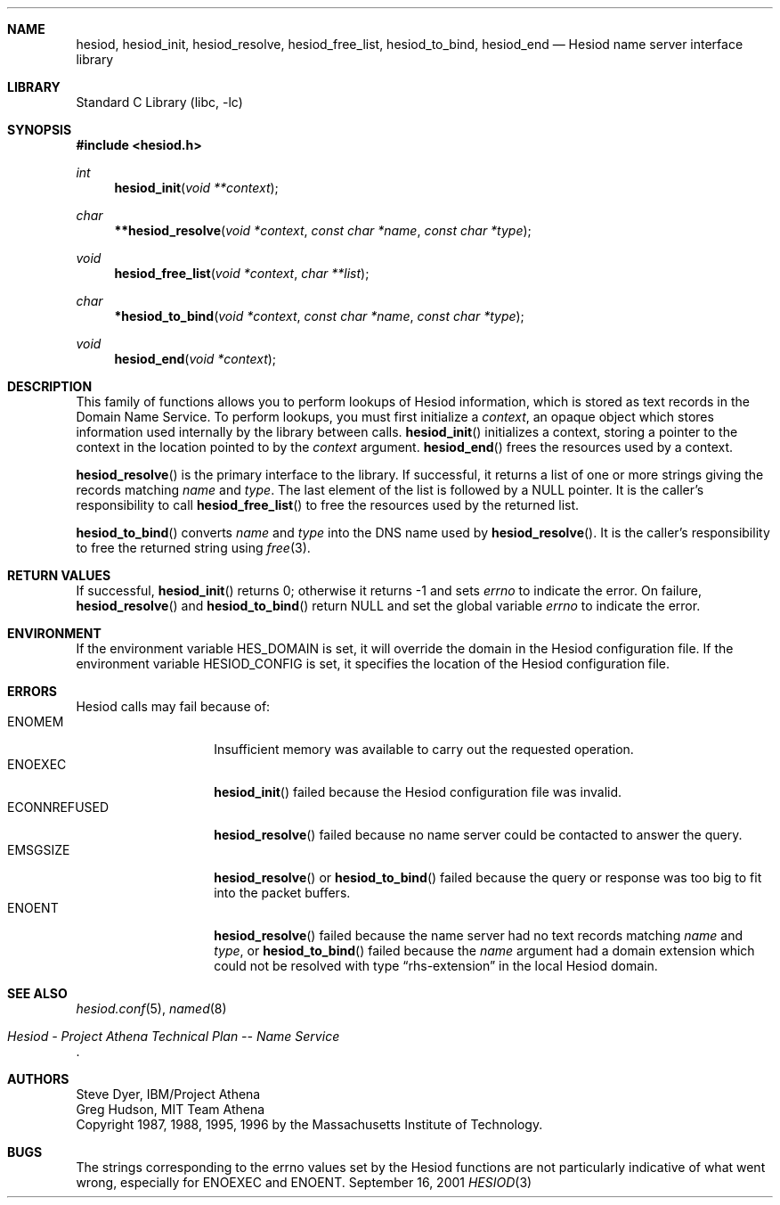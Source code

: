 .\"	$NetBSD: hesiod.3,v 1.3 2001/10/04 11:27:19 wiz Exp $
.\"
.\" from: #Id: hesiod.3,v 1.9.2.1 1997/01/03 21:02:23 ghudson Exp #
.\"
.\" Copyright 1988, 1996 by the Massachusetts Institute of Technology.
.\"
.\" Permission to use, copy, modify, and distribute this
.\" software and its documentation for any purpose and without
.\" fee is hereby granted, provided that the above copyright
.\" notice appear in all copies and that both that copyright
.\" notice and this permission notice appear in supporting
.\" documentation, and that the name of M.I.T. not be used in
.\" advertising or publicity pertaining to distribution of the
.\" software without specific, written prior permission.
.\" M.I.T. makes no representations about the suitability of
.\" this software for any purpose.  It is provided "as is"
.\" without express or implied warranty.
.\"
.Dd September 16, 2001
.Dt HESIOD 3
.Sh NAME
.Nm hesiod ,
.Nm hesiod_init ,
.Nm hesiod_resolve ,
.Nm hesiod_free_list ,
.Nm hesiod_to_bind ,
.Nm hesiod_end
.Nd Hesiod name server interface library
.Sh LIBRARY
.Lb libc
.Sh SYNOPSIS
.Fd #include <hesiod.h>
.Ft int
.Fn hesiod_init "void **context"
.Ft char
.Fn **hesiod_resolve "void *context" "const char *name" "const char *type"
.Ft void
.Fn hesiod_free_list "void *context" "char **list"
.Ft char
.Fn *hesiod_to_bind "void *context" "const char *name" "const char *type"
.Ft void
.Fn hesiod_end "void *context"
.Sh DESCRIPTION
This family of functions allows you to perform lookups of Hesiod
information, which is stored as text records in the Domain Name
Service.  To perform lookups, you must first initialize a
.Fa context ,
an opaque object which stores information used internally by the
library between calls.
.Fn hesiod_init
initializes a context, storing a pointer to the context in the
location pointed to by the
.Fa context
argument.
.Fn hesiod_end
frees the resources used by a context.
.Pp
.Fn hesiod_resolve
is the primary interface to the library.  If successful, it returns a
list of one or more strings giving the records matching
.Fa name
and
.Fa type .
The last element of the list is followed by a
.Dv NULL
pointer.  It is the caller's responsibility to call
.Fn hesiod_free_list
to free the resources used by the returned list.
.Pp
.Fn hesiod_to_bind
converts
.Fa name
and
.Fa type
into the DNS name used by
.Fn hesiod_resolve .
It is the caller's responsibility to free the returned string using
.Xr free 3 .
.Sh RETURN VALUES
If successful,
.Fn hesiod_init
returns 0; otherwise it returns \-1 and sets
.Va errno
to indicate the error.  On failure,
.Fn hesiod_resolve
and
.Fn hesiod_to_bind
return
.Dv NULL
and set the global variable
.Va errno
to indicate the error.
.Sh ENVIRONMENT
If the environment variable
.Ev HES_DOMAIN
is set, it will override the domain in the Hesiod configuration file.
If the environment variable
.Ev HESIOD_CONFIG
is set, it specifies the location of the Hesiod configuration file.
.Sh ERRORS
Hesiod calls may fail because of:
.Bl -tag -width ECONNREFUSED -compact
.It Er ENOMEM
Insufficient memory was available to carry out the requested operation.
.It Er ENOEXEC
.Fn hesiod_init
failed because the Hesiod configuration file was invalid.
.It Er ECONNREFUSED
.Fn hesiod_resolve
failed because no name server could be contacted to answer the query.
.It Er EMSGSIZE
.Fn hesiod_resolve
or
.Fn hesiod_to_bind
failed because the query or response was too big to fit into the
packet buffers.
.It Er ENOENT
.Fn hesiod_resolve
failed because the name server had no text records matching
.Fa name
and
.Fa type ,
or
.Fn hesiod_to_bind
failed because the
.Fa name
argument had a domain extension which could not be resolved with type
.Dq rhs-extension
in the local Hesiod domain.
.El
.Sh SEE ALSO
.Xr hesiod.conf 5 ,
.Xr named 8
.Rs
.%T Hesiod - Project Athena Technical Plan -- Name Service
.Re
.Sh AUTHORS
Steve Dyer, IBM/Project Athena
.br
Greg Hudson, MIT Team Athena
.br
Copyright 1987, 1988, 1995, 1996 by the Massachusetts Institute of Technology.
.Sh BUGS
The strings corresponding to the
.Ev errno
values set by the Hesiod functions are not particularly indicative of
what went wrong, especially for
.Er ENOEXEC
and
.Er ENOENT .
